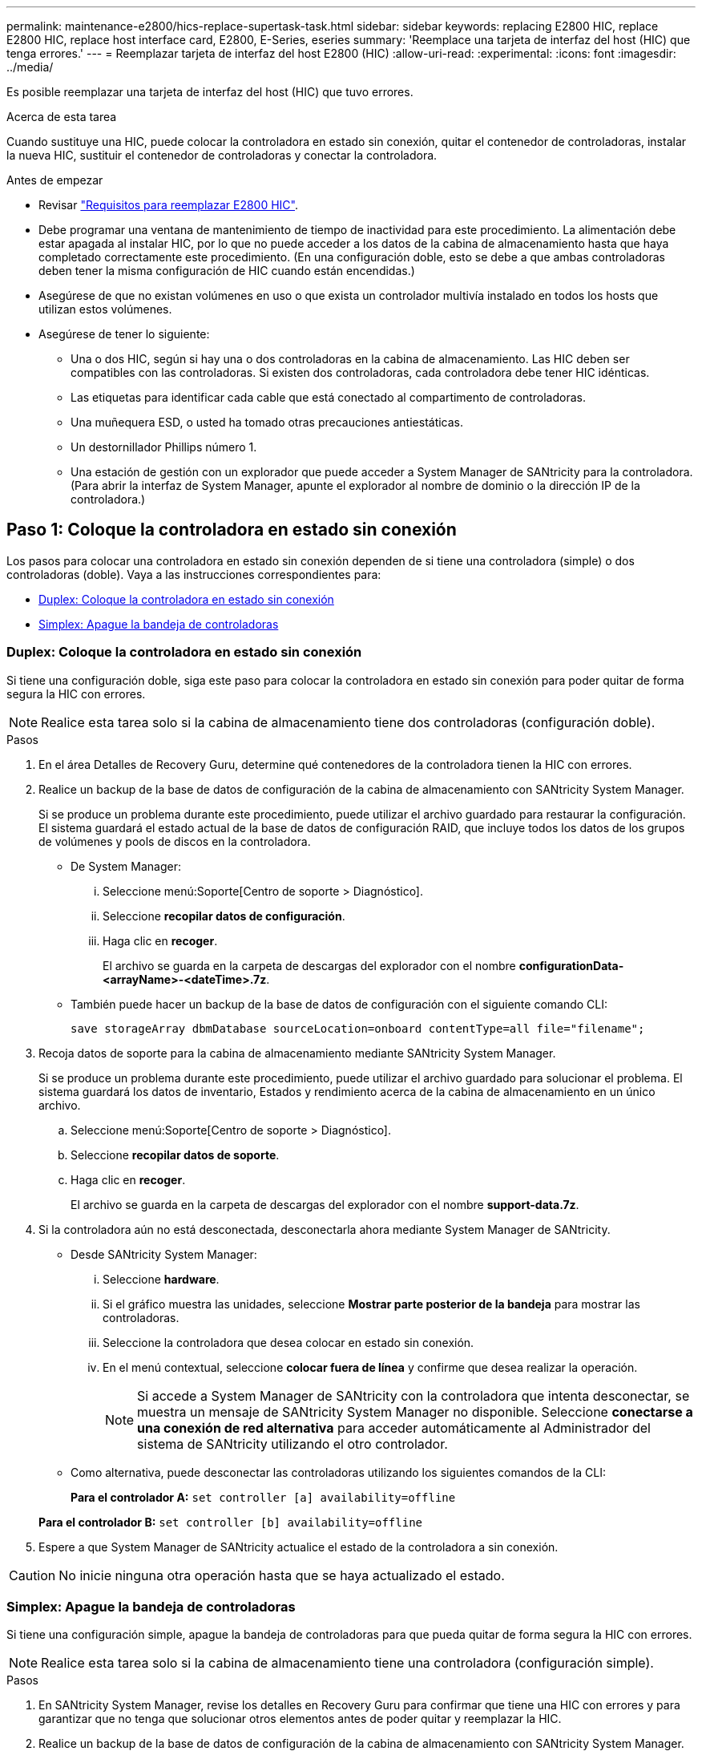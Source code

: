---
permalink: maintenance-e2800/hics-replace-supertask-task.html 
sidebar: sidebar 
keywords: replacing E2800 HIC, replace E2800 HIC, replace host interface card, E2800, E-Series, eseries 
summary: 'Reemplace una tarjeta de interfaz del host (HIC) que tenga errores.' 
---
= Reemplazar tarjeta de interfaz del host E2800 (HIC)
:allow-uri-read: 
:experimental: 
:icons: font
:imagesdir: ../media/


[role="lead"]
Es posible reemplazar una tarjeta de interfaz del host (HIC) que tuvo errores.

.Acerca de esta tarea
Cuando sustituye una HIC, puede colocar la controladora en estado sin conexión, quitar el contenedor de controladoras, instalar la nueva HIC, sustituir el contenedor de controladoras y conectar la controladora.

.Antes de empezar
* Revisar link:hics-overview-supertask-concept.html["Requisitos para reemplazar E2800 HIC"].
* Debe programar una ventana de mantenimiento de tiempo de inactividad para este procedimiento. La alimentación debe estar apagada al instalar HIC, por lo que no puede acceder a los datos de la cabina de almacenamiento hasta que haya completado correctamente este procedimiento. (En una configuración doble, esto se debe a que ambas controladoras deben tener la misma configuración de HIC cuando están encendidas.)
* Asegúrese de que no existan volúmenes en uso o que exista un controlador multivía instalado en todos los hosts que utilizan estos volúmenes.
* Asegúrese de tener lo siguiente:
+
** Una o dos HIC, según si hay una o dos controladoras en la cabina de almacenamiento. Las HIC deben ser compatibles con las controladoras. Si existen dos controladoras, cada controladora debe tener HIC idénticas.
** Las etiquetas para identificar cada cable que está conectado al compartimento de controladoras.
** Una muñequera ESD, o usted ha tomado otras precauciones antiestáticas.
** Un destornillador Phillips número 1.
** Una estación de gestión con un explorador que puede acceder a System Manager de SANtricity para la controladora. (Para abrir la interfaz de System Manager, apunte el explorador al nombre de dominio o la dirección IP de la controladora.)






== Paso 1: Coloque la controladora en estado sin conexión

Los pasos para colocar una controladora en estado sin conexión dependen de si tiene una controladora (simple) o dos controladoras (doble). Vaya a las instrucciones correspondientes para:

* <<Duplex: Coloque la controladora en estado sin conexión>>
* <<Simplex: Apague la bandeja de controladoras>>




=== Duplex: Coloque la controladora en estado sin conexión

Si tiene una configuración doble, siga este paso para colocar la controladora en estado sin conexión para poder quitar de forma segura la HIC con errores.


NOTE: Realice esta tarea solo si la cabina de almacenamiento tiene dos controladoras (configuración doble).

.Pasos
. En el área Detalles de Recovery Guru, determine qué contenedores de la controladora tienen la HIC con errores.
. Realice un backup de la base de datos de configuración de la cabina de almacenamiento con SANtricity System Manager.
+
Si se produce un problema durante este procedimiento, puede utilizar el archivo guardado para restaurar la configuración. El sistema guardará el estado actual de la base de datos de configuración RAID, que incluye todos los datos de los grupos de volúmenes y pools de discos en la controladora.

+
** De System Manager:
+
... Seleccione menú:Soporte[Centro de soporte > Diagnóstico].
... Seleccione *recopilar datos de configuración*.
... Haga clic en *recoger*.
+
El archivo se guarda en la carpeta de descargas del explorador con el nombre *configurationData-<arrayName>-<dateTime>.7z*.



** También puede hacer un backup de la base de datos de configuración con el siguiente comando CLI:
+
`save storageArray dbmDatabase sourceLocation=onboard contentType=all file="filename";`



. Recoja datos de soporte para la cabina de almacenamiento mediante SANtricity System Manager.
+
Si se produce un problema durante este procedimiento, puede utilizar el archivo guardado para solucionar el problema. El sistema guardará los datos de inventario, Estados y rendimiento acerca de la cabina de almacenamiento en un único archivo.

+
.. Seleccione menú:Soporte[Centro de soporte > Diagnóstico].
.. Seleccione *recopilar datos de soporte*.
.. Haga clic en *recoger*.
+
El archivo se guarda en la carpeta de descargas del explorador con el nombre *support-data.7z*.



. Si la controladora aún no está desconectada, desconectarla ahora mediante System Manager de SANtricity.
+
** Desde SANtricity System Manager:
+
... Seleccione *hardware*.
... Si el gráfico muestra las unidades, seleccione *Mostrar parte posterior de la bandeja* para mostrar las controladoras.
... Seleccione la controladora que desea colocar en estado sin conexión.
... En el menú contextual, seleccione *colocar fuera de línea* y confirme que desea realizar la operación.
+

NOTE: Si accede a System Manager de SANtricity con la controladora que intenta desconectar, se muestra un mensaje de SANtricity System Manager no disponible. Seleccione *conectarse a una conexión de red alternativa* para acceder automáticamente al Administrador del sistema de SANtricity utilizando el otro controlador.



** Como alternativa, puede desconectar las controladoras utilizando los siguientes comandos de la CLI:
+
*Para el controlador A:* `set controller [a] availability=offline`

+
*Para el controlador B:* `set controller [b] availability=offline`



. Espere a que System Manager de SANtricity actualice el estado de la controladora a sin conexión.



CAUTION: No inicie ninguna otra operación hasta que se haya actualizado el estado.



=== Simplex: Apague la bandeja de controladoras

Si tiene una configuración simple, apague la bandeja de controladoras para que pueda quitar de forma segura la HIC con errores.


NOTE: Realice esta tarea solo si la cabina de almacenamiento tiene una controladora (configuración simple).

.Pasos
. En SANtricity System Manager, revise los detalles en Recovery Guru para confirmar que tiene una HIC con errores y para garantizar que no tenga que solucionar otros elementos antes de poder quitar y reemplazar la HIC.
. Realice un backup de la base de datos de configuración de la cabina de almacenamiento con SANtricity System Manager.
+
Si se produce un problema durante este procedimiento, puede utilizar el archivo guardado para restaurar la configuración. El sistema guardará el estado actual de la base de datos de configuración RAID, que incluye todos los datos de los grupos de volúmenes y pools de discos en la controladora.

+
** De System Manager:
+
... Seleccione menú:Soporte[Centro de soporte > Diagnóstico].
... Seleccione *recopilar datos de configuración*.
... Haga clic en *recoger*.
+
El archivo se guarda en la carpeta de descargas del explorador con el nombre *configurationData-<arrayName>-<dateTime>.7z*.



** También puede hacer un backup de la base de datos de configuración con el siguiente comando CLI:
+
`save storageArray dbmDatabase sourceLocation=onboard contentType=all file="filename";`



. Recoja datos de soporte para la cabina de almacenamiento mediante SANtricity System Manager.
+
Si se produce un problema durante este procedimiento, puede utilizar el archivo guardado para solucionar el problema. El sistema guardará los datos de inventario, Estados y rendimiento acerca de la cabina de almacenamiento en un único archivo.

+
.. Seleccione menú:Soporte[Centro de soporte > Diagnóstico].
.. Seleccione *recopilar datos de soporte*.
.. Haga clic en *recoger*.
+
El archivo se guarda en la carpeta de descargas del explorador con el nombre *support-data.7z*.



. Asegúrese de que no se producen operaciones de I/o entre la cabina de almacenamiento y todos los hosts conectados. Por ejemplo, puede realizar estos pasos:
+
** Detenga todos los procesos que implican las LUN asignadas del almacenamiento a los hosts.
** Asegúrese de que no hay aplicaciones que escriban datos en ninguna LUN asignada del almacenamiento a los hosts.
** Desmonte todos los sistemas de archivos asociados con volúmenes en la cabina.
+

NOTE: Los pasos exactos para detener las operaciones de I/o del host dependen del sistema operativo del host y de la configuración, que están más allá del alcance de estas instrucciones. Si no está seguro de cómo detener las operaciones de I/o del host en el entorno, considere apagar el host.

+

CAUTION: *Posible pérdida de datos* -- Si continúa este procedimiento mientras se realizan operaciones de E/S, puede perder datos.



. Espere a que se escriban en las unidades todos los datos de la memoria caché.
+
El LED verde de caché activa de la parte posterior de la controladora está encendido cuando los datos en caché deben escribirse en las unidades. Debe esperar a que se apague este LED.

. En la página de inicio del Administrador del sistema de SANtricity, seleccione *Ver operaciones en curso*.
. Confirme que todas las operaciones se han completado antes de continuar con el siguiente paso.
. Apague ambos switches de alimentación de la bandeja de controladoras.
. Espere a que se apagen todos los LED de la bandeja de controladoras.




== Paso 2: Quite el contenedor de la controladora

Quite el contenedor de la controladora para poder añadir la nueva tarjeta de interfaz del host (HIC).

.Pasos
. Etiquete cada cable conectado al compartimento de controladoras.
. Desconecte todos los cables del compartimento de controladoras.
+

CAUTION: Para evitar un rendimiento degradado, no gire, pliegue, pellizque ni pellizque los cables.

. Confirme que el LED Cache Active de la parte posterior de la controladora está apagado.
+
El LED verde de caché activa de la parte posterior de la controladora está encendido cuando los datos en caché deben escribirse en las unidades. Debe esperar a que este LED se apague antes de quitar el compartimento de controladoras.

+
image::../media/28_dwg_2800_controller_attn_led_maint-e2800.gif[28 controlador dwg 2800 atn led maint e2800]

+
*(1)* _Cache Active LED_

. Apriete el pestillo de la palanca de leva hasta que se suelte y, a continuación, abra la palanca de leva a la derecha para liberar el contenedor del controlador de la bandeja.
+
La siguiente figura es un ejemplo de bandeja de controladoras E2812, bandeja de controladoras E2824 o una cabina flash EF280:

+
image::../media/28_dwg_e2824_remove_controller_canister_maint-e2800.gif[28 dwg e2824 retire la bandeja de alimentación del controlador e2800]

+
*(1)* _Controller canister_

+
*(2)* _Cam handle_

+
La siguiente figura es un ejemplo de una bandeja de controladoras E2860:

+
image::../media/28_dwg_e2860_add_controller_canister_maint-e2800.gif[28 dwg e2860 añade el contenedor de controladora a maint e2800]

+
*(1)* _Controller canister_

+
*(2)* _Cam handle_

. Con dos manos y el asa de leva, deslice el recipiente del controlador para sacarlo del estante.
+

CAUTION: Utilice siempre dos manos para admitir el peso de un compartimento de controladoras.

+
Si va a quitar el compartimento de controladoras de una bandeja de controladoras E2812, una bandeja de controladoras E2824 o una cabina flash EF280, un solapa se acerca a bloquear la bahía vacía, lo que ayuda a mantener el flujo de aire y la refrigeración.

. Gire el contenedor del controlador de manera que la cubierta extraíble quede orientada hacia arriba.
. Coloque el contenedor del controlador sobre una superficie plana y libre de estática.




== Paso 3: Instale una HIC

Instale una HIC para reemplazar el que ha fallado con una HIC nueva.


CAUTION: *Posible pérdida de acceso a los datos*: No instale nunca una HIC en un contenedor de controladora E2800 si esa HIC estaba diseñada para otra controladora E-Series. Además, si tiene una configuración doble, ambas controladoras y ambas HIC deben ser idénticas. La presencia de HIC incompatible o con discrepancias hará que las controladoras se bloqueen cuando aplique alimentación.

.Pasos
. Desembale la nueva HIC y la nueva placa frontal de HIC.
. Pulse el botón de la cubierta del compartimento del controlador y deslice la cubierta hacia fuera.
. Confirme que el LED verde dentro del controlador (por los DIMM) está apagado.
+
Si este LED verde está encendido, el controlador sigue utilizando la batería. Debe esperar a que este LED se apague antes de quitar los componentes.

+
image::../media/28_dwg_e2800_internal_cache_active_led_maint-e2800.gif[28 dwg e2800 caché interna activa led maint e2800]

+
*(1)* _Internal Cache Active LED_

+
*(2)* _Battery_

. Con un destornillador Phillips del número 1, quite los cuatro tornillos que fijan la placa frontal vacía al compartimento de la controladora y quite la placa frontal.
. Alinee los tres tornillos de ajuste manual de la HIC con los orificios correspondientes de la controladora y alinee el conector de la parte inferior de la HIC con el conector de la interfaz HIC de la tarjeta controladora.
+
Tenga cuidado de no arañar ni golpear los componentes en la parte inferior de la HIC o en la parte superior de la tarjeta de la controladora.

. Baje con cuidado la HIC en su lugar y coloque el conector de la HIC presionando suavemente en la HIC.
+

CAUTION: *Posible daño en el equipo* -- tenga mucho cuidado de no pellizcar el conector de la cinta de oro para los LED del controlador entre la HIC y los tornillos de mariposa.

+
image::../media/28_dwg_e2800_hic_thumbscrews_maint-e2800.gif[28 dwg e2800 tornillos de mano hic. maint e2800]

+
*(1)* _Tarjeta de interfaz del host_

+
*(2)* _thumbtornillos_

. Apriete a mano los tornillos de mariposa HIC.
+
No utilice un destornillador, o puede apretar los tornillos en exceso.

. Con un destornillador Phillips del número 1, conecte la nueva placa frontal de la HIC al compartimento de la controladora con los cuatro tornillos que quitó anteriormente.
+
image::../media/28_dwg_e2800_hic_faceplace_screws_maint-e2800.gif[28 dwg e2800 hic tornillos face2800 maint e2800]





== Paso 4: Vuelva a instalar el compartimento de la controladora

Después de instalar la HIC, vuelva a instalar el compartimento de controladoras en la bandeja de controladoras.

.Pasos
. Gire el contenedor del controlador de manera que la cubierta extraíble quede orientada hacia abajo.
. Con el asa de leva en la posición abierta, deslice completamente el contenedor del controlador en la bandeja del controlador.
+
La siguiente figura es un ejemplo de una bandeja de controladoras E2824 o una cabina flash EF280:

+
image::../media/28_dwg_e2824_remove_controller_canister_maint-e2800.gif[28 dwg e2824 retire la bandeja de alimentación del controlador e2800]

+
*(1)* _Controller canister_

+
*(2)* _Cam handle_

+
La siguiente figura es un ejemplo de una bandeja de controladoras E2860:

+
image::../media/28_dwg_e2860_add_controller_canister_maint-e2800.gif[28 dwg e2860 añade el contenedor de controladora a maint e2800]

+
*(1)* _Controller canister_

+
*(2)* _Cam handle_

. Mueva la palanca de leva hacia la izquierda para bloquear el contenedor del controlador en su lugar.
. Vuelva a conectar todos los cables que quitó.
+

NOTE: No conecte los cables de datos a los puertos HIC nuevos en este momento.

. (Opcional) Si va a añadir HIC a una configuración doble, repita todos los pasos para quitar el segundo compartimento de controladora, instale la segunda HIC y vuelva a instalar el segundo compartimento de controladora.




== Paso 5: Coloque la controladora en línea

Los pasos para colocar una controladora en línea dependen de si tiene una controladora (simple) o dos controladoras (doble).



=== Duplex: Coloque la controladora en línea

Para una configuración doble, conectar la controladora a la red, recoger datos de soporte y reanudar las operaciones.


NOTE: Realice esta tarea solo si la cabina de almacenamiento tiene dos controladoras.

.Pasos
. Cuando se arranque la controladora, compruebe los LED de la controladora y la pantalla de siete segmentos.
+

NOTE: La figura muestra un contenedor de controladora de ejemplo. La controladora puede tener un número diferente y otro tipo de puertos de host.

+
Cuando se restablece la comunicación con otra controladora:

+
** La pantalla de siete segmentos muestra la secuencia de repetición *OS*, *OL*, *_blank_* para indicar que el controlador está sin conexión.
** El LED de atención ámbar permanece encendido.
** Es posible que los LED del enlace de host estén encendidos, parpadeantes o apagados, según la interfaz del host.image:../media/28_dwg_attn_led_7s_display_maint-e2800.gif[""]
+
*(1)* _LED de atención (ámbar)_

+
*(2)* _pantalla de siete segmentos_

+
*(3)* _Host Link LEDs_



. Utilice System Manager de SANtricity para conectar la controladora.
+
** Desde SANtricity System Manager:
+
... Seleccione *hardware*.
... Si el gráfico muestra las unidades, seleccione *Mostrar parte posterior de la bandeja*.
... Seleccione la controladora que desea colocar en línea.
... Seleccione *colocar en línea* en el menú contextual y confirme que desea realizar la operación.
+
El sistema coloca la controladora en línea.



** Como alternativa, puede utilizar los siguientes comandos de la CLI:
+
*Para el controlador A:* `set controller [a] availability=online;`

+
*Para el controlador B:* `set controller [b] availability=online;`



. Compruebe los códigos de la pantalla de siete segmentos de la controladora cuando vuelva a estar online. Si la pantalla muestra una de las siguientes secuencias de repetición, extraiga inmediatamente el controlador.
+
** *OE*, *L0*, *_blank_* (controladores que no coinciden)
** *OE*, *L6*, *_blank_* (HIC no admitida)
+

CAUTION: *Posible pérdida de acceso a datos* -- Si el controlador que acaba de instalar muestra uno de estos códigos, y el otro controlador se restablece por cualquier razón, el segundo controlador también podría bloquearse.



. Cuando la controladora vuelva a estar en línea, confirme que su estado es óptimo y compruebe los LED de atención de la bandeja de controladoras.
+
Si el estado no es óptimo o si alguno de los LED de atención está encendido, confirme que todos los cables están conectados correctamente y compruebe que la HIC y el compartimento de controladoras estén instalados correctamente. Si es necesario, quite y vuelva a instalar el compartimento de controladoras y la HIC.

+

NOTE: Si no puede resolver el problema, póngase en contacto con el soporte técnico.

. Recoja datos de soporte para la cabina de almacenamiento mediante SANtricity System Manager.
+
.. Seleccione menú:Soporte[Centro de soporte > Diagnóstico].
.. Seleccione *recopilar datos de soporte*.
.. Haga clic en *recoger*.
+
El archivo se guarda en la carpeta de descargas del explorador con el nombre *support-data.7z*.



. Devuelva la pieza que ha fallado a NetApp, como se describe en las instrucciones de RMA que se suministran con el kit.
+
Póngase en contacto con el soporte técnico en http://mysupport.netapp.com["Soporte de NetApp"^], 888-463-8277 (América del Norte), 00-800-44-638277 (Europa), o +800-800-80-800 (Asia/Pacífico) si necesita el número RMA.





=== Simplex: Encienda la bandeja de controladoras

En el caso de una configuración simple, aplique alimentación a la bandeja de controladoras, recoja datos de soporte y reanude operaciones.


NOTE: Realice esta tarea solo si la cabina de almacenamiento tiene una controladora.

.Pasos
. Encienda los dos switches de alimentación que se encuentran en la parte posterior de la bandeja de controladoras.
+
** No apague los interruptores de alimentación durante el proceso de encendido, que normalmente tarda 90 segundos o menos en completarse.
** Los ventiladores de cada bandeja son muy altos cuando se inician por primera vez. El ruido fuerte durante el arranque es normal.


. Cuando se arranca la controladora, compruebe los LED de la controladora y la pantalla de siete segmentos.
+
** La pantalla de siete segmentos muestra la secuencia de repetición *OS*, *SD*, *_blank_* para indicar que el controlador está realizando el procesamiento de comienzo del día (SOD). Una vez que se inició correctamente una controladora, su pantalla de siete segmentos debe mostrar el ID de soporte.
** El LED de atención ámbar del controlador se enciende y se apaga, a menos que se produzca un error.
** Se encienden los indicadores LED verdes de Host Link.
+

NOTE: La figura muestra un contenedor de controladora de ejemplo. La controladora puede tener un número diferente y otro tipo de puertos de host.

+
image::../media/28_dwg_attn_led_7s_display_maint-e2800.gif[28 dwg attn led 7s display maint e2800]

+
*(1)* _LED de atención (ámbar)_

+
*(2)* _pantalla de siete segmentos_

+
*(3)* _Host Link LEDs_



. Confirmar que el estado de la controladora es óptimo y comprobar los LED de atención de la bandeja de controladoras.
+
Si el estado no es óptimo o si alguno de los LED de atención está encendido, confirme que todos los cables están conectados correctamente y compruebe que la HIC y el compartimento de controladoras estén instalados correctamente. Si es necesario, quite y vuelva a instalar el compartimento de controladoras y la HIC.

+

NOTE: Si no puede resolver el problema, póngase en contacto con el soporte técnico.

. Recoja datos de soporte para la cabina de almacenamiento mediante SANtricity System Manager.
+
.. Seleccione menú:Soporte[Centro de soporte > Diagnóstico].
.. Seleccione *recopilar datos de soporte*.
.. Haga clic en *recoger*.
+
El archivo se guarda en la carpeta de descargas del explorador con el nombre *support-data.7z*.



. Devuelva la pieza que ha fallado a NetApp, como se describe en las instrucciones de RMA que se suministran con el kit.
+
Póngase en contacto con el soporte técnico en http://mysupport.netapp.com["Soporte de NetApp"^], 888-463-8277 (América del Norte), 00-800-44-638277 (Europa), o +800-800-80-800 (Asia/Pacífico) si necesita el número RMA.



.El futuro
Se completó el reemplazo de HIC. Es posible reanudar las operaciones normales.
